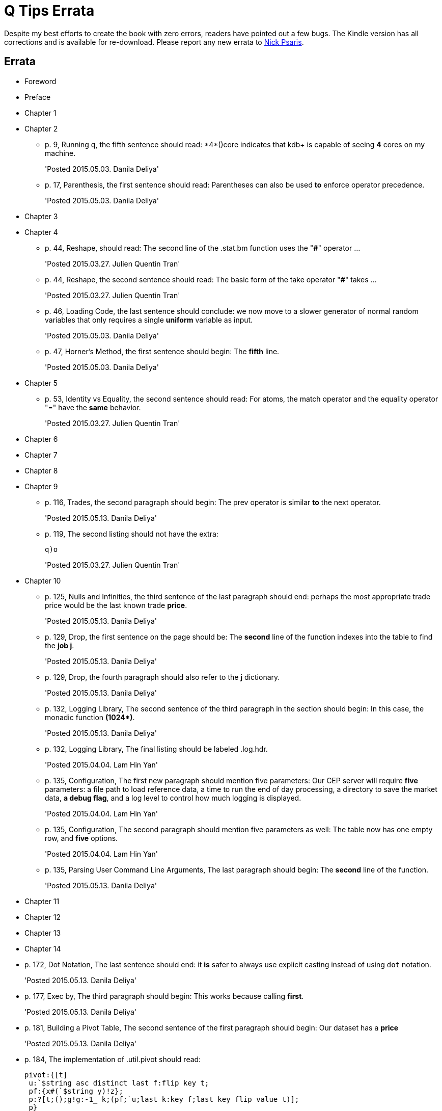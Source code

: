 = Q Tips Errata

Despite my best efforts to create the book with zero errors, readers
have pointed out a few bugs. The Kindle version has all corrections
and is available for re-download. Please report any new errata to
mailto:nick.psaris@gmail.com[Nick Psaris].


== Errata

* Foreword
* Preface
* Chapter 1
* Chapter 2
+
--
** p. 9, Running q, the fifth sentence should read: +*4*()core+
indicates that kdb+ is capable of seeing *4* cores on my machine.
+
'Posted 2015.05.03. Danila Deliya'
** p. 17, Parenthesis, the first sentence should read: Parentheses can
also be used *to* enforce operator precedence.
+
'Posted 2015.05.03. Danila Deliya'
--
* Chapter 3
* Chapter 4
+
--
** p. 44, Reshape, should read: The second line of the +.stat.bm+
  function uses the "*#*" operator ...
+
'Posted 2015.03.27. Julien Quentin Tran'
** p. 44, Reshape, the second sentence should read: The basic form of
   the take operator "*#*" takes ...
+
'Posted 2015.03.27. Julien Quentin Tran'
** p. 46, Loading Code, the last sentence should conclude: we now move
to a slower generator of normal random variables that only requires a
single *uniform* variable as input.
+
'Posted 2015.05.03. Danila Deliya'
** p. 47, Horner's Method, the first sentence should begin: The
*fifth* line.
+
'Posted 2015.05.03. Danila Deliya'
--
* Chapter 5
+
--
** p. 53, Identity vs Equality, the second sentence should read: For atoms, the match operator and the equality operator "=" have the *same* behavior.
+
'Posted 2015.03.27. Julien Quentin Tran'
--
* Chapter 6
* Chapter 7
* Chapter 8
* Chapter 9
+
--
** p. 116, Trades, the second paragraph should begin: The +prev+
   operator is similar **to** the +next+ operator.
+
'Posted 2015.05.13. Danila Deliya'
+
** p. 119, The second listing should not have the extra:
+
----
q)o
----
+
'Posted 2015.03.27. Julien Quentin Tran'
--
* Chapter 10
+
** p. 125, Nulls and Infinities, the third sentence of the last
   paragraph should end: perhaps the most appropriate trade price
   would be the last known trade **price**.
+
'Posted 2015.05.13. Danila Deliya'
+
** p. 129, Drop, the first sentence on the page should be: The
   **second** line of the function indexes into the table to find the
   **job +j+**.
+
'Posted 2015.05.13. Danila Deliya'
+
** p. 129, Drop, the fourth paragraph should also refer to the **+j+**
   dictionary.
+
'Posted 2015.05.13. Danila Deliya'
+
** p. 132, Logging Library, The second sentence of the third paragraph
   in the section should begin:  In this case, the monadic function **+(1024*)+**.
+
'Posted 2015.05.13. Danila Deliya'
+
** p. 132, Logging Library, The final listing should be labeled +.log.hdr+.
+
'Posted 2015.04.04. Lam Hin Yan'
+
** p. 135, Configuration, The first new paragraph should mention five
   parameters: Our CEP server will require **five** parameters: a file
   path to load reference data, a time to run the end of day
   processing, a directory to save the market data, **a debug flag**,
   and a log level to control how much logging is displayed.
+
'Posted 2015.04.04. Lam Hin Yan'
+
** p. 135, Configuration, The second paragraph should mention five
   parameters as well: The table now has one empty row, and **five**
   options.
+   
'Posted 2015.04.04. Lam Hin Yan'
+
** p. 135, Parsing User Command Line Arguments, The last paragraph
   should begin: The **second** line of the function.
+   
'Posted 2015.05.13. Danila Deliya'
--

* Chapter 11
* Chapter 12
* Chapter 13
* Chapter 14
+
--
** p. 172, Dot Notation, The last sentence should end: it **is** safer
   to always use explicit casting instead of using `dot` notation.
+   
'Posted 2015.05.13. Danila Deliya'
+
** p. 177, Exec by, The third paragraph should begin: This works
because calling **+first+**.
+   
'Posted 2015.05.13. Danila Deliya'
+
** p. 181, Building a Pivot Table, The second sentence of the first
   paragraph should begin: Our dataset has a **price**
+   
'Posted 2015.05.13. Danila Deliya'
+
** p. 184, The implementation of +.util.pivot+ should read:
+
----
pivot:{[t]
 u:`$string asc distinct last f:flip key t;
 pf:{x#(`$string y)!z};
 p:?[t;();g!g:-1_ k;(pf;`u;last k:key f;last key flip value t)];
 p}
----
+
'Posted 2015.03.26. Nick Psaris'
+
** p. 194, Asof joins, The third sentence of the first paragraph
   should begin: In fact, **the** asof join +aj+ operator.
+   
'Posted 2015.05.13. Danila Deliya'
+
** p. 198, Asof joins, The first sentence should read: Looking forward
   in time is generally a bad practice when attempting **to**
   reproduce a realistic simulation of historical events.
+   
'Posted 2015.05.13. Danila Deliya'
--
* Chapter 15
+
--
** p. 209, The +sym+ File, The second listing should begin with the
   following command:
+
----
q)prices`id
----
+
'Posted 2015.05.13. Danila Deliya'
+
** p. 211, Virtual Column, The section should begin: **Each table in
our +qdb+ database starts with a +date+ column.** But where did this
column come from?
+
'Posted 2015.05.13. Danila Deliya'
+
** p. 218, Compressing by Default, The last sentence should read: To
clear the compression configuration we can use the **`\x`** system
command and +.z.zd+ will be cleared.
+
'Posted 2015.05.13. Danila Deliya'
--
* Chapter 16
+
--
** p. 227, Subscriptions, The first sentence should read: Asynchronous
   messages are often used to send messages as fast *as* possible ...
+
'Posted 2015.04.04. Lam Hin Yan'
--
* Chapter 17
* Appendix A
+
--
** p. 274, Utilities, The implementation of +.util.pivot+ should read:
+
----
pivot:{[t]
 u:`$string asc distinct last f:flip key t;
 pf:{x#(`$string y)!z};
 p:?[t;();g!g:-1_ k;(pf;`u;last k:key f;last key flip value t)];
 p}
----
+
'Posted 2015.03.26. Nick Psaris'
--
